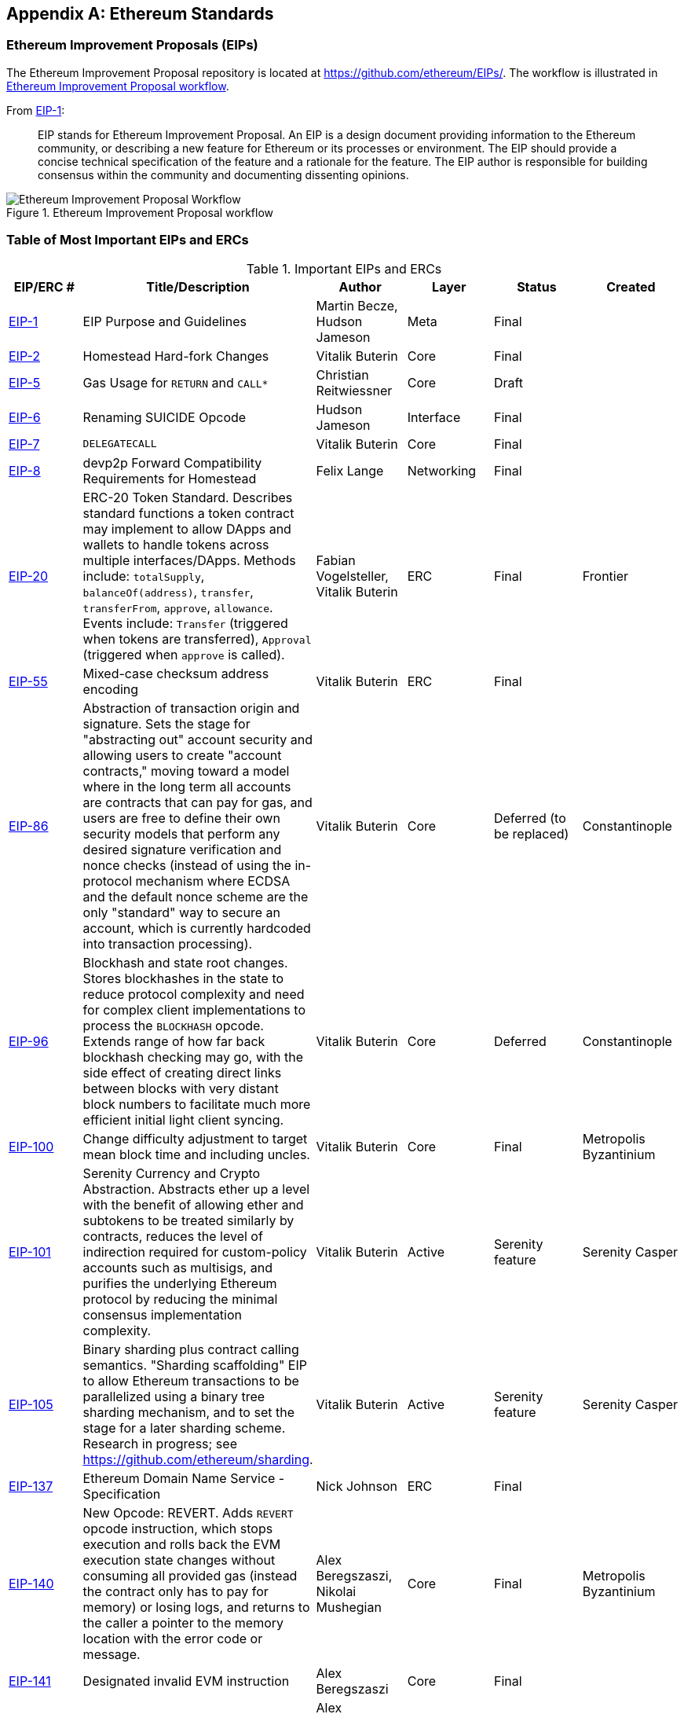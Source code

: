 [appendix]
[[ethereum_standards]]
== Ethereum Standards

[[eips]]
=== Ethereum Improvement Proposals (EIPs)

((("EIPs (Ethereum Improvement Proposals)")))((("Ethereum (generally)","EIPs")))((("Ethereum (generally)","standards")))The Ethereum Improvement Proposal repository is located at https://github.com/ethereum/EIPs/[]. ((("EIPs (Ethereum Improvement Proposals)","workflow")))The workflow is illustrated in <<eip_workflow>>.

From https://github.com/ethereum/EIPs/blob/master/EIPS/eip-1.md[EIP-1]:

____
EIP stands for Ethereum Improvement Proposal. An EIP is a design document providing information to the Ethereum community, or describing a new feature for Ethereum or its processes or environment. The EIP should provide a concise technical specification of the feature and a rationale for the feature. The EIP author is responsible for building consensus within the community and documenting dissenting opinions.
____

[[eip_workflow]]
.Ethereum Improvement Proposal workflow
image::images/eip_workflow.png["Ethereum Improvement Proposal Workflow"]

[[eip_table]]
=== Table of Most Important EIPs and ERCs

.Important EIPs and ERCs
[options="header"]
|===
| EIP/ERC # | Title/Description | Author | Layer | Status | Created
| https://github.com/ethereum/EIPs/blob/master/EIPS/eip-1.md[EIP-1]                                 | EIP Purpose and Guidelines                                                                  | Martin Becze, Hudson Jameson               | Meta       | Final    |
| https://github.com/ethereum/EIPs/blob/master/EIPS/eip-2.md[EIP-2]                                 | Homestead Hard-fork Changes                                                                  | Vitalik Buterin                            | Core       | Final    |

| https://github.com/ethereum/EIPs/blob/master/EIPS/eip-5.md[EIP-5]                                 | Gas Usage for `RETURN` and `CALL*`                                                                  | Christian Reitwiessner           | Core       | Draft    |
| https://github.com/ethereum/EIPs/blob/master/EIPS/eip-6.md[EIP-6]                                 | Renaming +SUICIDE+ Opcode                                                                      | Hudson Jameson                             | Interface  | Final    |
| https://github.com/ethereum/EIPs/blob/master/EIPS/eip-7.md[EIP-7]                                 | `DELEGATECALL`                                                                                 | Vitalik Buterin                            | Core       | Final    |
| https://github.com/ethereum/EIPs/blob/master/EIPS/eip-8.md[EIP-8]                                 | devp2p Forward Compatibility Requirements for Homestead                                      | Felix Lange                                | Networking | Final    |
| https://github.com/ethereum/EIPs/blob/master/EIPS/eip-20.md[EIP-20]                | ERC-20 Token Standard. Describes standard functions a token contract may implement to allow DApps and wallets to handle tokens across multiple interfaces/DApps. Methods include: `totalSupply`, `balanceOf(address)`, `transfer`, `transferFrom`, `approve`, `allowance`. Events include: `Transfer` (triggered when tokens are transferred), pass:[<span class="keep-together"><code>Approval</code></span>] (triggered when `approve` is called).                                                                       | Fabian Vogelsteller, Vitalik Buterin       | ERC        | Final    | Frontier
| https://github.com/ethereum/EIPs/blob/master/EIPS/eip-55.md[EIP-55]                               | Mixed-case checksum address encoding                                                  | Vitalik Buterin                            | ERC        | Final    |
| https://github.com/ethereum/EIPs/blob/bd136e662fca4154787b44cded8d2a29b993be66/EIPS/abstraction.md[EIP-86]                | Abstraction of transaction origin and signature. Sets the stage for "abstracting out" account security and allowing users to create "account contracts," moving toward a model where in the long term all accounts are contracts that can pay for gas, and users are free to define their own security models that perform any desired signature verification and nonce checks (instead of using the in-protocol mechanism where ECDSA and the default nonce scheme are the only "standard" way to secure an account, which is currently hardcoded into transaction processing).                                                                      | Vitalik Buterin       | Core        | Deferred (to be replaced)    | Constantinople
| https://github.com/ethereum/EIPs/pull/210[EIP-96]                | Blockhash and state root changes. Stores blockhashes in the state to reduce protocol complexity and need for complex client implementations to process the `BLOCKHASH` opcode. Extends range of how far back blockhash checking may go, with the side effect of creating direct links between blocks with very distant block numbers to facilitate much more efficient initial light client syncing.                                                                       | Vitalik Buterin       | Core        |  Deferred   | Constantinople
| https://github.com/ethereum/EIPs/issues/100[EIP-100] | Change difficulty adjustment to target mean block time and including uncles. | Vitalik Buterin                            | Core       | Final    | Metropolis Byzantinium
| https://github.com/ethereum/EIPs/blob/master/EIPS/eip-101.md[EIP-101] | Serenity Currency and Crypto Abstraction. Abstracts ether up a level with the benefit of allowing ether and subtokens to be treated similarly by contracts, reduces the level of indirection required for custom-policy accounts such as multisigs, and purifies the underlying Ethereum protocol by reducing the minimal consensus implementation complexity. | Vitalik Buterin                            | Active       | Serenity feature    | Serenity Casper
| https://blog.ethereum.org/2016/03/05/serenity-poc2/[EIP-105] | Binary sharding plus contract calling semantics. "Sharding scaffolding" EIP to allow Ethereum transactions to be parallelized using a binary tree sharding mechanism, and to set the stage for a later sharding scheme. Research in progress; see https://github.com/ethereum/sharding[]. | Vitalik Buterin                            | Active       | Serenity feature    | Serenity Casper
| https://github.com/ethereum/EIPs/blob/master/EIPS/eip-137.md[EIP-137] | Ethereum Domain Name Service - Specification                                                 | Nick Johnson                               | ERC        | Final    |
| https://github.com/ethereum/EIPs/pull/206[EIP-140]   | New Opcode: +REVERT+. Adds `REVERT` opcode instruction, which stops execution and rolls back the EVM execution state changes without consuming all provided gas (instead the contract only has to pay for memory) or losing logs, and returns to the caller a pointer to the memory location with the error code or message.                                                                           | Alex Beregszaszi, Nikolai Mushegian        | Core       | Final    | Metropolis Byzantinium
| https://github.com/ethereum/EIPs/blob/master/EIPS/eip-141.md[EIP-141]                             | Designated invalid EVM instruction                                                           | Alex Beregszaszi                           | Core       | Final    |
| https://github.com/ethereum/EIPs/blob/master/EIPS/eip-145.md[EIP-145]                             | Bitwise shifting instructions in EVM                                                     | Alex Beregszaszi, Paweł Bylica                            | Core       | Deferred    |
| https://github.com/ethereum/EIPs/blob/master/EIPS/eip-150.md[EIP-150]                             | Gas cost changes for IO-heavy operations                                                     | Vitalik Buterin                            | Core       | Final    |
| https://github.com/ethereum/EIPs/blob/master/EIPS/eip-155.md[EIP-155]                             | Simple replay attack protection. Replay Attack allows any transaction using a pre-EIP-155 Ethereum node or client to become signed so it is valid and executed on both the Ethereum and Ethereum Classic chains.                                                               | Vitalik Buterin                            | Core       | Final    | Homestead
| https://github.com/ethereum/EIPs/blob/master/EIPS/eip-158.md[EIP-158]                             | State clearing                                                               | Vitalik Buterin                            | Core       | Superseded    |
| https://github.com/ethereum/EIPs/blob/master/EIPS/eip-160.md[EIP-160]                             | EXP cost increase                                                                            | Vitalik Buterin                            | Core       | Final    |
| https://github.com/ethereum/EIPs/blob/master/EIPS/eip-161.md[EIP-161]                           | State trie clearing (invariant-preserving alternative)                                      | Gavin Wood                                 | Core       | Final    |
| https://github.com/ethereum/EIPs/blob/master/EIPS/eip-162.md[EIP-162]                             | Initial ENS Hash Registrar                             | Maurelian, Nick Johnson, Alex Van de Sande                    | ERC        | Final    |

| https://github.com/ethereum/EIPs/blob/master/EIPS/eip-165.md[EIP-165]                             | ERC-165 Standard Interface Detection                             | Christian Reitwiessner et al.                    | Interface        | Draft    |
| https://github.com/ethereum/EIPs/blob/master/EIPS/eip-170.md[EIP-170]                             | Contract code size limit                                                                     | Vitalik Buterin                            | Core       | Final    |
| https://github.com/ethereum/EIPs/blob/master/EIPS/eip-181.md[EIP-181]                             | ENS support for reverse resolution of Ethereum addresses                             | Nick Johnson                               | ERC        | Final    |
| https://github.com/ethereum/EIPs/blob/master/EIPS/eip-190.md[EIP-190]                             | Ethereum Smart Contract Packaging Standard                                           | Piper Merriam et al. | ERC        | Final    |
| https://github.com/ethereum/EIPs/pull/213[EIP-196]   | Precompiled contracts for addition and scalar multiplication on the elliptic curve +alt_bn128+. Required in order to perform zkSNARK verification within the block gas limit.
| Christian Reitwiessner                     | Core       | Final    | Metropolis Byzantinium
| https://eips.ethereum.org/EIPS/eip-197[EIP-197]   | Precompiled contracts for optimal ate pairing check on the elliptic curve +alt_bn128+. Combined with EIP-196.
| Vitalik Buterin, Christian Reitwiessner    | Core       | Final    | Metropolis Byzantinium
| https://github.com/ethereum/EIPs/pull/198[EIP-198]   | Big integer modular exponentiation. Precompile enabling RSA signature verification and other cryptographic applications.
| Vitalik Buterin                            | Core       | Final    | Metropolis Byzantinium
| https://github.com/ethereum/EIPs/pull/211[EIP-211]   | New opcodes: `RETURNDATASIZE` and `RETURNDATACOPY`. Adds support for returning variable-length values inside the EVM with simple gas charging and minimal change to calling opcodes using new opcodes `RETURNDATASIZE` and `RETURNDATACOPY`. Handles similar to existing `calldata`, whereby after a call, return data is kept inside a virtual buffer from which the caller can copy it (or parts thereof) into memory, and upon the next call, the buffer is overwritten.
| Christian Reitwiessner                     | Core       | Final    | Metropolis Byzantinium
| https://github.com/ethereum/EIPs/pull/214[EIP-214]   | New opcode: `STATICCALL`. Permits non-state-changing calls to itself or other contracts while disallowing any modifications to state during the call (and its subcalls, if present) to increase smart contract security and assure developers that re-entrancy bugs cannot arise from the call. Calls the child with `STATIC` flag set to `true` for execution of child, causing exception to be thrown upon any attempts to make state-changing operations inside an execution instance where `STATIC` is `true`, and resets flag once call returns.                                                                        | Vitalik Buterin, Christian Reitwiessner    | Core       | Final    | Metropolis Byzantinium
| https://github.com/ethereum/EIPs/issues/225[EIP-225]  | Rinkeby testnet using proof of authority where blocks are only mined by trusted signers.    | Péter Szilágyi    |        |     | Homestead
| https://github.com/ethereum/EIPs/blob/master/EIPS/eip-234.md[EIP-234]  | Add `blockHash` to JSON-RPC filter options    |  Micah Zoltu  | Interface       | Draft    |

| https://github.com/ethereum/EIPs/blob/master/EIPS/eip-615.md[EIP-615]   | Subroutines and Static Jumps for the EVM | Greg Colvin, Paweł Bylica, Christian Reitwiessner             | Core       | Draft    |

| https://github.com/ethereum/EIPs/blob/master/EIPS/eip-616.md[EIP-616]   | SIMD Operations for the EVM | Greg Colvin             | Core       | Draft    |

| https://github.com/ethereum/EIPs/blob/master/EIPS/eip-681.md[EIP-681]   | URL Format for Transaction Requests | Daniel A. Nagy             | Interface       | Draft    |

| https://github.com/ethereum/EIPs/pull/669[EIP-649]   | Metropolis Difficulty Bomb Delay and Block Reward Reduction. Delayed the Ice Age (aka Difficulty Bomb) by 1 year, and reduced the block reward from 5 to 3 ether. | Afri Schoedon, Vitalik Buterin             | Core       | Final    | Metropolis Byzantinium
| https://github.com/ethereum/EIPs/pull/658[EIP-658]   | Embedding transaction status code in receipts. Fetches and embeds a status field indicative of success or failure state to transaction receipts for callers, as it's no longer possible to assume the transaction failed if and only if it consumed all gas after the introduction of the `REVERT` opcode in EIP-140.
| Nick Johnson                               | Core       | Final    | Metropolis Byzantinium
| https://github.com/ethereum/EIPs/blob/master/EIPS/eip-706.md[EIP-706]                             | DEVp2p snappy compression                                                                    | Péter Szilágyi                             | Networking | Final    |
| https://github.com/ethereum/EIPs/issues/721[EIP-721]                             | ERC-721 Non-Fungible Token Standard. A standard API that allows smart contracts to operate as unique tradable non-fungible tokens (NFTs) that may be tracked in standardized wallets and traded on exchanges as assets of value, similar to ERC20. CryptoKitties was the first popularly adopted implementation of a digital NFT in the Ethereum ecosystem.                                     | William Entriken, Dieter Shirley, Jacob Evans, Nastassia Sachs                            | Standard | Draft    |
| https://github.com/ethereum/EIPs/blob/master/EIPS/eip-758.md[EIP-758]   | Subscriptions and filters for completed transactions                        | Jack Peterson                    | Interface | Draft    |
| https://github.com/ethereum/EIPs/blob/master/EIPS/eip-801.md[EIP-801]   | ERC-801 Canary Standard                        | ligi                   | Interface | Draft    |
| https://github.com/ethereum/EIPs/issues/827[EIP-827]                             | ERC827 Token Standard. An extension of the standard interface ERC20 for tokens with methods that allow the execution of calls inside +transfer+ and approvals. This standard provides basic functionality to transfer tokens, as well as allowing tokens to be approved so they can be spent by another on-chain third party. Also, it allows the developer to execute calls on transfers and approvals.                                     | Augusto Lemble                            | ERC | Draft    |
| https://github.com/ethereum/EIPs/issues/930[EIP-930]                             | ERC930 Eternal Storage. The ES (Eternal Storage) contract is owned by an address that has write permissions. The storage is public, which means everyone has read permissions. It stores the data in mappings, using one mapping per type of variable. The use of this contract allows the developer to migrate the storage easily to another contract if needed.                                     | Augusto Lemble                            | ERC | Draft    |
|===
